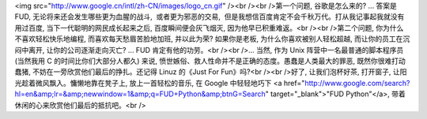 <img src="http://www.google.cn/intl/zh-CN/images/logo_cn.gif" /><br /><br />第一个问题, 谷歌是怎么来的? ... 答案是 FUD, 无论将来还会发生哪些更为血腥的战斗,  或者更为邪恶的交易,  但是我想信百度肯定不会千秋万代。打从我记事起我就没有用过百度, 当下一代聪明的网民成长起来之后, 百度瞬间便会灰飞烟灭, 因为他早已积重难返。<br /><br />第二个问题, 你为什么不喜欢轻松快乐地编程, 而喜欢每天愁眉苦脸地加班, 并以此为荣? 如果你是老板, 为什么你喜欢被别人轻松超越, 而让你的员工在沉闷中离开, 让你的公司逐渐走向灭亡? ... FUD 肯定有他的功劳。<br /><br />... 当然, 作为 Unix 阵营中一名最普通的脚本程序员 (当然我用 C 的时间比你们大部分人都久) 来说, 愤世嫉俗、救人性命并不是正确的态度。愚蠢是人类最大的罪恶, 既然你很难打动蠢猪, 不妨在一旁欣赏他们最后的挣扎。还记得 Linuz 的《Just For Fun》吗?<br /><br />好了, 让我们泡杯好茶, 打开窗子, 让阳光趁着微风飘入。慵懒地靠在凳子上, 放上一首轻松的音乐, 在 Google 中轻轻地巧下 <a href="http://www.google.com/search?hl=en&amp;lr=&amp;newwindow=1&amp;q=FUD+Python&amp;btnG=Search" target="_blank">"FUD Python"</a>, 带着休闲的心来欣赏他们最后的抵抗吧。<br />
